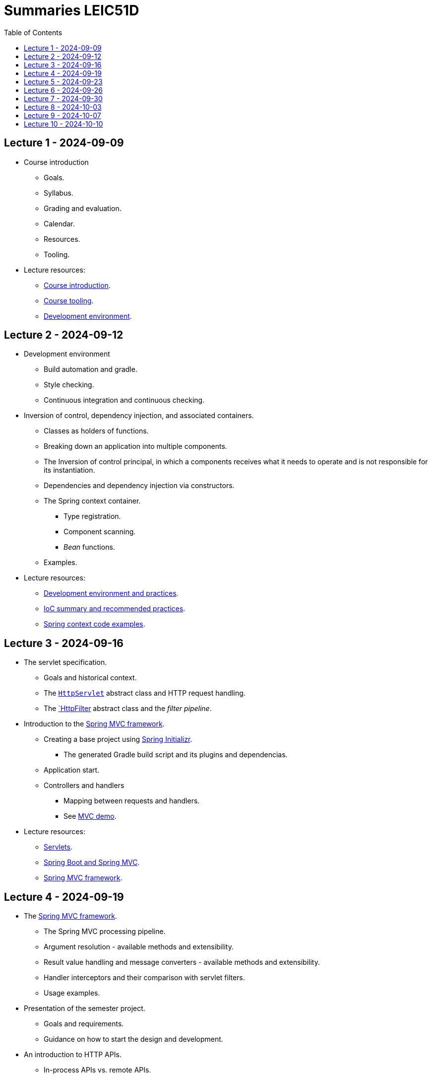 = Summaries LEIC51D
:toc:

== Lecture 1 - 2024-09-09

* Course introduction
** Goals.
** Syllabus.
** Grading and evaluation.
** Calendar.
** Resources.
** Tooling.

* Lecture resources:
** link:lecture-notes/00-00-course-intro.adoc[Course introduction].
** link:lecture-notes/00-01-course-tooling.adoc[Course tooling].
** link:exercises-and-guides/00-00-jvm-development-environment.adoc[Development environment].

== Lecture 2 - 2024-09-12

* Development environment
** Build automation and gradle.
** Style checking.
** Continuous integration and continuous checking.
* Inversion of control, dependency injection, and associated containers.
** Classes as holders of functions.
** Breaking down an application into multiple components.
** The Inversion of control principal, in which a components receives what it needs to operate and is not responsible for its instantiation.
** Dependencies and dependency injection via constructors.
** The Spring context container.
*** Type registration.
*** Component scanning.
*** _Bean_ functions.
** Examples.
* Lecture resources:
** link:lecture-notes/00-02-development-environment-and-practices.adoc[Development environment and practices].
** link:lecture-notes/01-00-ioc-summary-and-recommended-practices.adoc[IoC summary and recommended practices].
** link:../code/jvm/spring-context[Spring context code examples].

== Lecture 3 - 2024-09-16

* The servlet specification.
** Goals and historical context.
** The link:https://jakarta.ee/specifications/servlet/4.0/apidocs/javax/servlet/http/httpservlet[`HttpServlet`] abstract class and HTTP request handling.
** The link:https://jakarta.ee/specifications/servlet/4.0/apidocs/javax/servlet/http/httpfilter[`HttpFilter] abstract class and the _filter pipeline_.

* Introduction to the link:https://docs.spring.io/spring-framework/reference/web/webmvc.html[Spring MVC framework].
** Creating a base project using link:https://start.spring.io/[Spring Initializr].
*** The generated Gradle build script and its plugins and dependencias.
** Application start.
** Controllers and handlers
*** Mapping between requests and handlers.
*** See link:../code/spring-mvc-demo[MVC demo].

* Lecture resources:
** link:lecture-notes/01-01-servlets.adoc[Servlets].
** link:exercises-and-guides/01-00-spring-boot-mvc.adoc[Spring Boot and Spring MVC].
** link:https://docs.spring.io/spring-framework/reference/web/webmvc.html[Spring MVC framework].

== Lecture 4 - 2024-09-19

* The link:https://docs.spring.io/spring-framework/reference/web/webmvc.html[Spring MVC framework].
** The Spring MVC processing pipeline.
** Argument resolution - available methods and extensibility.
** Result value handling and message converters - available methods and extensibility.
** Handler interceptors and their comparison with servlet filters.
** Usage examples.
* Presentation of the semester project.
** Goals and requirements.
** Guidance on how to start the design and development.
* An introduction to HTTP APIs.
** In-process APIs vs. remote APIs.
*** Characterization.
*** Versioning
** Remote APIs evolution, client types and exposed functionality.

* Lecture resources:
** link:../code/jvm/spring-boot-mvc-intro[Project with Spring MVC usage examples and extensibility examples].
** link:https://docs.spring.io/spring-framework/reference/web/webmvc.html[Spring MVC framework].
** link:lecture-notes/02-00-api-types-slides.pdf[API Types and Evolution].

== Lecture 5 - 2024-09-23

* Backend application software organization.
** Grouping the types and functions into: repository group, services group, domain group, and HTTP group.
** Group characterization
*** Dependencies between groups.
*** Functions with and without side-effects.
*** Technological dependencies with JDBC/JDBI and Spring MVC.
*** Data models.
* Testing
** Testing the repository group.
** Testing the services group.
** Testing the domain group.
** Testing the HTTP API.

* Lecture resources:
** link:lecture-notes/01-02-backend-code-organization.adoc[Backend code organization].
** link:../code/jvm/tic-tac-toe[Tic-tac-toe project].

== Lecture 6 - 2024-09-26

* Laboratory class, guided by link:./exercises-and-guides/01-01-code-organization-and-tests.adoc[Code organization and tests].
* Repository design and transaction management.

== Lecture 7 - 2024-09-30

* Design of HTTP APIs. 
** Ensuring the HTTP protocol requirements.
** Taking advantage of the HTTP protocol application-level functionalities, such as content negotiation.
** Recognizing the limits of the HTTP protocol.
** Representation design.
*** Representation of non-success and link:https://www.rfc-editor.org/rfc/rfc9457.html[RFC 9457 Problem Details for HTTP APIs].

* Lecture resources:
** link:https://www.rfc-editor.org/rfc/rfc9110.html[RFC 9110 - HTTP semantics].
** link:./lecture-notes/02-01-web-architecture.adoc[The architecture of the World Wide Web].
** link:./lecture-notes/02-02-the-http-protocol.adoc[The HTTP protocol].
** link:./lecture-notes/02-03-the-http-protocol.adoc[The HTTP protocol - slides].
** link:https://www.rfc-editor.org/rfc/rfc9457.html[RFC 9457 Problem Details for HTTP APIs].

== Lecture 8 - 2024-10-03

* Design of HTTP APIs. 
** HTTP protocol extensions
*** The IETF link:https://datatracker.ietf.org/wg/httpapi/about/[Building Blocks for HTTP APIs] working group.
*** link:https://datatracker.ietf.org/doc/draft-ietf-httpapi-idempotency-key-header/[The Idempotency-Key HTTP Header Field].
*** link:https://datatracker.ietf.org/doc/draft-ietf-httpapi-ratelimit-headers/[RateLimit header fields for HTTP].
** Representation design.
*** HTTP API evolvability and the use of JSON objects.
*** Naming conventions.
*** Representation of temporal instants.
*** The concept of an API _vocabulary_.
*** Hypermedia as the addition of representation information to guide the client in subsequent requests.
**** The link:https://www.rfc-editor.org/rfc/rfc8288.html[RFC 8288 - Web Linking] specification, the concept of a link and their serializations in message headers.
**** Hypermedia usage advantages.
* Analysis of a concrete HTTP API - link:https://docs.github.com/en/rest?apiVersion=2022-11-28[The GitHub HTTP API].

* Lecture resources:
** link:https://datatracker.ietf.org/wg/httpapi/about/[Building Blocks for HTTP APIs] working group.
** link:https://datatracker.ietf.org/doc/draft-ietf-httpapi-idempotency-key-header/[The Idempotency-Key HTTP Header Field].
** link:https://datatracker.ietf.org/doc/draft-ietf-httpapi-ratelimit-headers/[RateLimit header fields for HTTP].
** link:https://docs.github.com/en/rest?apiVersion=2022-11-28[The GitHub HTTP API]
*** link:https://docs.github.com/en/rest/using-the-rest-api/using-pagination-in-the-rest-api?apiVersion=2022-11-28[Pagination].
*** link:https://docs.github.com/en/rest/using-the-rest-api/getting-started-with-the-rest-api?apiVersion=2022-11-28#hypermedia[Hypermedia usage in representations].

== Lecture 9 - 2024-10-07

* Backend application software organization.
** Using Gradle modules to enforce the visibility restrictions between groups.
* Stateless property of HTTP servers and its benefits.
* Server initiated communication and the SSE (Server-sent Events) specification.
** Connection establishment restrictions.
** Using client established connections to send server initiated events.
** Sending events in the context of an unfinished response.
** The link:https://html.spec.whatwg.org/multipage/server-sent-events.html[Server-sent Events] specification, namely its media-type.
** Spring MVC support for the SSE specification.
** State related consequences of using SSE.

* Lecture resources:
** link:https://html.spec.whatwg.org/multipage/server-sent-events.html[Server-sent Events].
** Code examples in the link:../code/jvm/tic-tac-toe[tic-tac-toe project].

== Lecture 10 - 2024-10-10

* No lecture.